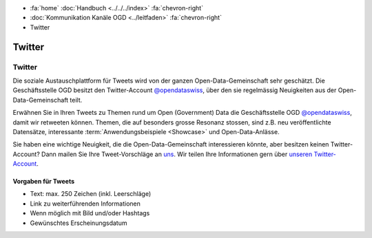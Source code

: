 .. container:: custom-breadcrumbs

   - :fa:`home` :doc:`Handbuch <../../../index>` :fa:`chevron-right`
   - :doc:`Kommunikation Kanäle OGD <../leitfaden>` :fa:`chevron-right`
   - Twitter

*************************************
Twitter
*************************************

Twitter
==============

Die soziale Austauschplattform für Tweets wird von der ganzen Open-Data-Gemeinschaft sehr geschätzt.
Die Geschäftsstelle OGD besitzt den Twitter-Account
`@opendataswiss <https://twitter.com/opendataswiss>`__, über den sie regelmässig Neuigkeiten
aus der Open-Data-Gemeinschaft teilt.

Erwähnen Sie in Ihren Tweets zu Themen rund um Open (Government) Data
die Geschäftsstelle OGD `@opendataswiss <https://twitter.com/opendataswiss>`__,
damit wir retweeten können. Themen, die auf besonders grosse Resonanz stossen,
sind z.B. neu veröffentlichte Datensätze, interessante
:term:`Anwendungsbeispiele <Showcase>` und Open-Data-Anlässe.

Sie haben eine wichtige Neuigkeit, die die Open-Data-Gemeinschaft interessieren
könnte, aber besitzen keinen Twitter-Account? Dann mailen Sie Ihre Tweet-Vorschläge
an `uns <mailto:opendata@bfs.admin.ch>`__. Wir teilen Ihre
Informationen gern über `unseren Twitter-Account <https://twitter.com/opendataswiss>`__.

Vorgaben für Tweets
^^^^^^^^^^^^^^^^^^^^^

- Text: max. 250 Zeichen (inkl. Leerschläge)
- Link zu weiterführenden Informationen
- Wenn möglich mit Bild und/oder Hashtags
- Gewünschtes Erscheinungsdatum



